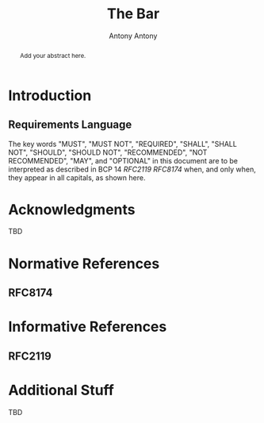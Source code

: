 # Do: title, toc:table-of-contents ::fixed-width-sections |tables
# Do: ^:sup/sub with curly -:special-strings *:emphasis
# Don't: prop:no-prop-drawers \n:preserve-linebreaks ':use-smart-quotes
#+OPTIONS: prop:nil title:t toc:t \n:nil ::t |:t ^:{} -:t *:t ':nil

#+RFC_CATEGORY: std
#+RFC_NAME: draft-antony-wg-bar-template
#+RFC_VERSION: 00
#+RFC_IPR: trust200902
#+RFC_STREAM: IETF
#+RFC_XML_VERSION: 3
#+RFC_CONSENSUS: true

#+TITLE: The Bar
#+RFC_SHORT_TITLE: Short Title
#+AUTHOR: Antony Antony
#+EMAIL: antony@phenome.org
#+AFFILIATION: Phenome.og
#+RFC_SHORT_ORG: Phenome
#+RFC_AREA: SEC
#+RFC_WORKGROUP: My Working Group

#+begin_abstract

Add your abstract here.

#+end_abstract

#+RFC_KEYWORDS: ("EESP" "IKEv2")

* Introduction

** Requirements Language

The key words "MUST", "MUST NOT", "REQUIRED", "SHALL", "SHALL
NOT", "SHOULD", "SHOULD NOT", "RECOMMENDED", "NOT RECOMMENDED",
"MAY", and "OPTIONAL" in this document are to be interpreted as
described in BCP 14 [[RFC2119]] [[RFC8174]] when, and only when, they
appear in all capitals, as shown here.

* Acknowledgments

TBD

* Normative References

** RFC8174

* Informative References

** RFC2119

* Additional Stuff

TBD
